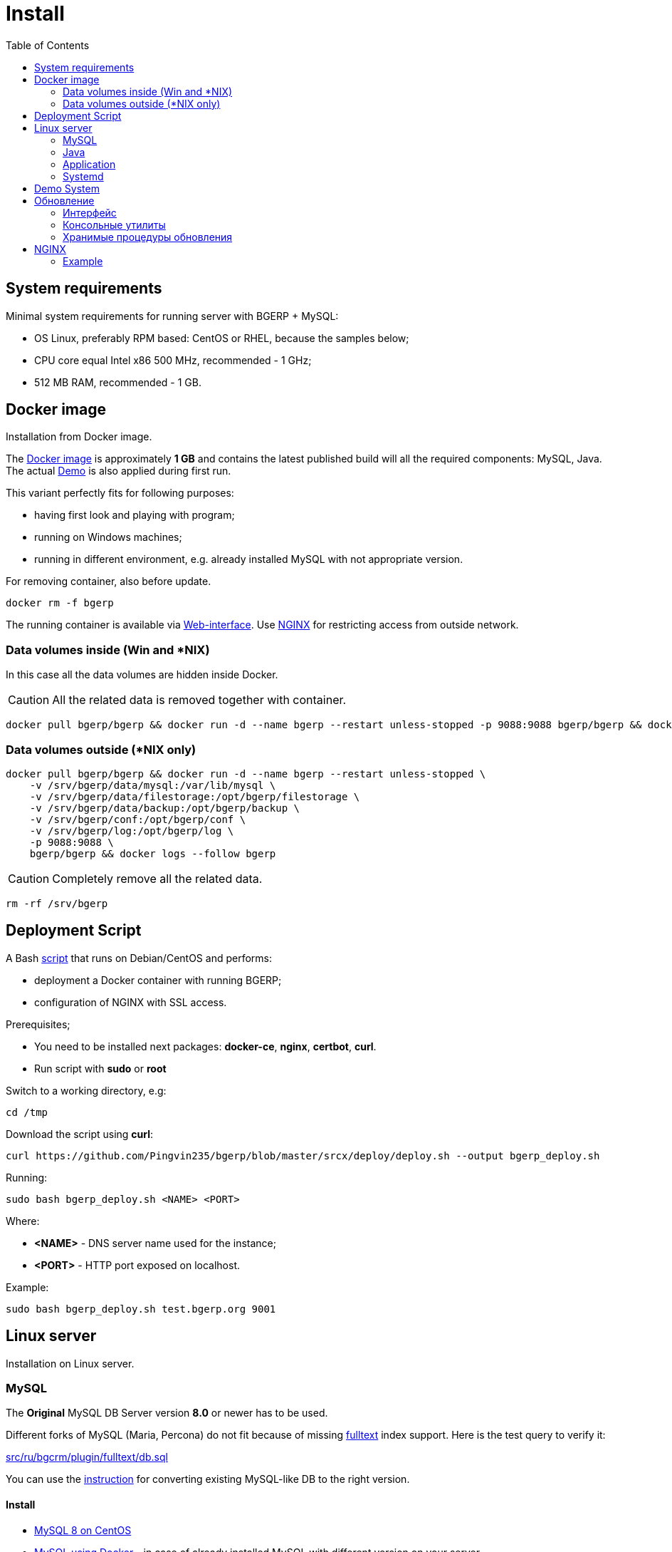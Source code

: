 = Install
:toc:

[[system-requirements]]
== System requirements
Minimal system requirements for running server with BGERP + MySQL:
[square]
* OS Linux, preferably RPM based: CentOS or RHEL, because the samples below;
* CPU core equal Intel x86 500 MHz, recommended - 1 GHz;
* 512 MB RAM, recommended - 1 GB.

[[docker]]
== Docker image
Installation from Docker image.

The link:https://hub.docker.com/r/bgerp/bgerp[Docker image] is approximately *1 GB* and contains
the latest published build will all the required components: MySQL, Java.
The actual <<demo, Demo>> is also applied during first run.

This variant perfectly fits for following purposes:
[square]
* having first look and playing with program;
* running on Windows machines;
* running in different environment, e.g. already installed MySQL with not appropriate version.

For removing container, also before update.
[source, bash]
----
docker rm -f bgerp
----

The running container is available via <<interface.adoc#, Web-interface>>. Use <<nginx, NGINX>> for restricting access from outside network.

[[docker-volumes-inside]]
=== Data volumes inside (Win and *NIX)
In this case all the data volumes are hidden inside Docker.

CAUTION: All the related data is removed together with container.

[source, bash]
----
docker pull bgerp/bgerp && docker run -d --name bgerp --restart unless-stopped -p 9088:9088 bgerp/bgerp && docker logs --follow bgerp
----

[[docker-volumes-outside]]
=== Data volumes outside (*NIX only)
[source, bash]
----
docker pull bgerp/bgerp && docker run -d --name bgerp --restart unless-stopped \
    -v /srv/bgerp/data/mysql:/var/lib/mysql \
    -v /srv/bgerp/data/filestorage:/opt/bgerp/filestorage \
    -v /srv/bgerp/data/backup:/opt/bgerp/backup \
    -v /srv/bgerp/conf:/opt/bgerp/conf \
    -v /srv/bgerp/log:/opt/bgerp/log \
    -p 9088:9088 \
    bgerp/bgerp && docker logs --follow bgerp
----

CAUTION: Completely remove all the related data.

[source, bash]
----
rm -rf /srv/bgerp
----

[[deployment-script]]
== Deployment Script
A Bash link:../../deploy/deploy.sh[script] that runs on Debian/CentOS and performs:
[square]
* deployment a Docker container with running BGERP;
* configuration of NGINX with SSL access.

Prerequisites;
[square]
* You need to be installed next packages: *docker-ce*, *nginx*, *certbot*, *curl*.
* Run script with *sudo* or *root*

Switch to a working directory, e.g:
[source, bash]
----
cd /tmp
----

Download the script using *curl*:
[source, bash]
----
curl https://github.com/Pingvin235/bgerp/blob/master/srcx/deploy/deploy.sh --output bgerp_deploy.sh
----

Running:
[source, bash]
----
sudo bash bgerp_deploy.sh <NAME> <PORT>
----

Where:
[square]
* *<NAME>* - DNS server name used for the instance;
* *<PORT>* - HTTP port exposed on localhost.

Example:
[source]
----
sudo bash bgerp_deploy.sh test.bgerp.org 9001
----

[[linux-server]]
== Linux server
Installation on Linux server.

[[mysql]]
=== MySQL
The *Original* MySQL DB Server version *8.0* or newer has to be used.

Different forks of MySQL (Maria, Percona) do not fit because of missing <<../plugin/fulltext/index.adoc#, fulltext>> index support.
Here is the test query to verify it:
[snippet, from="CREATE", to=");"]
link:../../../src/ru/bgcrm/plugin/fulltext/db.sql#L1-L9[src/ru/bgcrm/plugin/fulltext/db.sql]

You can use the <<mysql_migration.adoc#, instruction>> for converting existing MySQL-like DB to the right version.

[[mysql-install]]
==== Install
[square]
* link:https://www.mysqltutorial.org/install-mysql-centos[MySQL 8 on CentOS]
* link:https://hub.docker.com/_/mysql[MySQL using Docker] - in case of already installed MySQL with different version on your server.

Check the required options below in *[mysqld]* section in file *my.cnf*:
----
[mysqld]
sql-mode=
----
IMPORTANT: *sql-mode* must be set exactly to empty string, as shown in the example. If sql-mode is not defined - add it, if missing - make value  DB creation script contains correctness of it any case.

Add missing *sql-mode* command:
[source, bash]
----
sed -i '/\[mysqld\]/a sql-mode= ' /etc/mysql/my.cnf
----

You will also need a root access to the MySQL Server one time.

[[java]]
=== Java
Required version *OpenJDK 21*, may be installed differently for distributions, for example so:
[square, sh]
----
sudo yum update
sudo yum install -y java-21-openjdk-devel
----

IMPORTANT: Check, what both commands *java* and *javac* must be available after installation.

[[application]]
=== Application
All the operations require *root* user.

Check and install if needed script dependencies:
[source, sh]
----
sudo yum update
sudo yum install -y epel-release
sudo yum install -y zip pwgen wget mysql-community-client unzip
----

Download archive and unpack it:
[source, sh]
----
wget https://bgerp.org/download/3.0/bgerp.zip -O /tmp/bgerp.zip &&
unzip /tmp/bgerp.zip -d /opt &&
chmod 744 /opt/bgerp/*.sh
----

Generate DB password ant put it in files:
[source, sh]
----
ERP_DB_PWD=`pwgen -y -c 20` && export EPR_DB_PWD &&
echo "Setting DB password: '$ERP_DB_PWD'" &&
sed -i "s/GENERATED_PASSWORD/$ERP_DB_PWD/" /opt/bgerp/bgerp.properties &&
sed -i "s/GENERATED_PASSWORD/'$ERP_DB_PWD'/" /opt/bgerp/db_create.sql
----

Run DB user and structure creation:
[source, sh]
----
mysql --default-character-set=utf8 -h127.0.0.1 -uroot -p < /opt/bgerp/db_create.sql
mysql --default-character-set=utf8 -h127.0.0.1 -ubgerp -p$ERP_DB_PWD < /opt/bgerp/db_init.sql
----

// TODO: Take filestorage from Demo.
Apply data from the <<demo, Demo>>:
[source, sh]
----
wget https://demo.bgerp.org/bgerp.sql -O /opt/bgerp/bgerp.sql
mysql --default-character-set=utf8 -h127.0.0.1 -uroot -p bgerp < /opt/bgerp/bgerp.sql
----

Change if needed in *bgerp.properties* DB server host, HTTP and management ports, in *setenv.sh* *JAVA_HOME*:
[source, sh]
----
JAVA_HOME=/usr
if [ -z "$JAVA_HOME" ]; then
  echo "The JAVA_HOME environment variable is not defined"
  echo "This environment variable is needed to run this program"
  exit 1
fi
----
*java* and *javac* are looked in *$JAVA_HOME/bin/*

For starting/stopping use *erp_start.sh/erp_stop.sh*. *erp_status.sh* - shows current status of the application.
After starting check *log/bgerp.log* and *log/bgerp.out* on errors.

The running application is available via <<interface.adoc#, Web-interface>>.

[[systemd]]
=== Systemd
Скрипт сервиса Systemd расположен в *scripts/bgerp.service*, переместите его в каталог */etc/systemd/system/*.
Затем выполните команды:
[source, bash]
----
systemctl daemon-reload
systemctl enable bgerp
----
Для автозапуска приложения при загрузке системы.

[[demo]]
== Demo System
The link:https://bgerp.org/#demo[Demo System] is running on https://demo.bgerp.org with the latest published builds of software and resets to initial state any 3rd hour CET time.
Both, software and data for the demo system are <<../project/workflow.adoc#accept, provided>> from *master* branch.
DB content of the system is identical to <<docker, Docker Container>> that should be preferred in case of you going to do changes.

[[update]]
== Обновление
IMPORTANT: Изучите link:https://bgerp.org/ru/#install[лог обновлений], там могут содержаться важные сведения либо инструкции.

[[update-installer-ui]]
=== Интерфейс
В оснастке <<setup.adoc#status, Администрирование / Приложение / Статус>> доступен просмотр текущей версии приложения,
списка с логами обновлений. Для всех операций неявно используется <<update-installer, консольная утилита>>, описанная далее.

image::_res/install_app_status.png[width="600"]

Раздел *Update* - обновление на текущую версию системы и набора библиотек.
Выполняемая <<update-installer, команда>>:
[source, bash]
----
./backup.sh && ./installer.sh update(f) && ./erp_restart.sh
----

Раздел *Update on change* - загрузка пакетов обновления <<../project/workflow.adoc#build-change, изменения>> по коду процесса.
Выполняемая <<update-installer, команда>>:
----
./backup.sh && ./installer.sh install update_3.0_xxxx.zip && ./erp_restart.sh
----

NOTE: Повторное *Обновление* после *Обновления на изменение* позволит сбросить сервер в состояние последнего релиза.

[[update-installer]]
=== Консольные утилиты
[CAUTION]
====
Перед установкой обновления всегда делайте резервную копию программы при помощи скрипта *backup.sh*
[square]
* При указании параметра *db* скрипт создаст резервную копию БД, данные для подключения к серверу MySQL берутся из файла *bgerp.properties*
* Резервные копии сохраняются в папке *backup* в файлах с форматом имени *год-месяц-дата-время(.db).zip*, наличие подстроки *db* означает, что в архиве есть дамп БД
====

Для обновления вызовите команду:
[source, bash]
----
./installer.sh update
----

Для обновления системы на иную версию (не 3.0) вызовите команду:
[source, bash]
----
./installer.sh update <version>
----

например:
[source, bash]
----
./installer.sh update 3.0
----

Running without arguments prints the help.
[source]
----
Commands for installer:
         update            - update to the actual builds if they differ from currents.
         updatef           - update to the actual builds without comparison.
         update <version>  - switch to another version (not build) of the program.
         killhash          - clear executed queries history.
         install <zip>     - install a module from the zip file.
         installc <change> - download update files from <change> and install them.
----

Recommended command for updating (argument 'db' can be excluded for speeding up and used only periodically):
[source, bash]
----
./backup.sh db && ./installer.sh update && ./erp_restart.sh
----

Update files are taken from version-containing URL, for example for version 3.0: https://bgerp.org/download/3.0/

[[update-stored-procedure]]
=== Хранимые процедуры обновления
Для изменений структуры БД в скриптах внутри пакетов обновлении используются хранимые процедуры. Например:
[source]
----
CALL add_column_if_not_exists('task', 'config', 'TEXT NOT NULL');
----

При восстановлении БД из резервной копии они могут пропасть. Процедура обновления происходит с ошибками.
В этом случае необходимо выполнить следующие команды:
[source, bash]
----
./installer.sh killhash
./installer.sh updatef
----

Первая удаляет из БД информацию о уже применённых обновлениях структуры, вторая - производит повторное выполнение всех скриптов.

[[nginx]]
== NGINX
Typically the application is running in Intranet, access to restricted <<interface.adoc#, interfaces>> from outside as well as SSL may be organized using NGINX.

NGINX docs: http://nginx.org/en/docs/

[[nginx-example]]
=== Example
The application is runnun on internal host *erp.int.bitel.ru*.
Outside on host *erp.bitel.ru* is available only <<interface.adoc#open, open interface>> http://erp.bitel.ru/open
The configuration may be typically placed in file `/etc/nginx/conf.d/erp.bitel.ru`
----
server {
    server_name             erp.bitel.ru;
    access_log              /var/log/nginx/erp.bitel.ru.access.log;

    # optionally close access without interface
    #location = / {
    #    return 404;
    #}

    # for opening user interface - add admin|login.do|user
    # for opening user mobile interface - add usermob
    location / {
        client_max_body_size    100m;
        proxy_pass              http://erp.int.bitel.ru/;
        proxy_redirect          http:// https://;
        proxy_set_header        Host $host;
        proxy_set_header        Connection close;
        proxy_set_header        X-Real-IP $remote_addr;
        proxy_read_timeout      300;
        gzip_proxied            any;
    }

    # this part has to be generated first by CertBot:
    # certbot --nginx -d bgerp.ru -d www.bgerp.ru -d bgerp.de -d www.bgerp.de -d bgerp.org -d www.bgerp.org
    listen 443 ssl; # managed by Certbot
    listen [::]:443 ssl; # managed by Certbot
    ssl_certificate /etc/letsencrypt/live/erp.bitel.ru/fullchain.pem; # managed by Certbot
    ssl_certificate_key /etc/letsencrypt/live/erp.bitel.ru/privkey.pem; # managed by Certbot
    include /etc/letsencrypt/options-ssl-nginx.conf; # managed by Certbot
    ssl_dhparam /etc/letsencrypt/ssl-dhparams.pem; # managed by Certbot
}

# redirect HTTP to HTTPS
server {
    listen        80;
    listen        [::]:80;
    server_name   crm.bitel.ru;
    server_name   team.bgerp.org;
    return 301    https://$host$request_uri;
}
----


